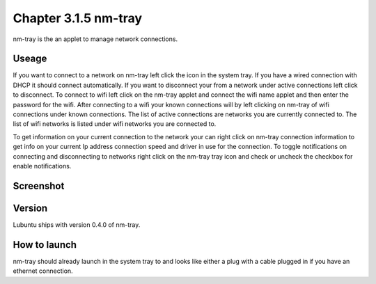 Chapter 3.1.5 nm-tray
=====================

nm-tray is the an applet to manage network connections. 

Useage
------
If you want to connect to  a network on nm-tray left click the icon in the system tray. If you have a wired connection with DHCP it should connect automatically. If you want to disconnect your from a network under active connections left click to disconnect. To connect to wifi left click on the nm-tray applet and connect the wifi name applet and then enter the password for the wifi.  
After connecting to a wifi your known connections will by left clicking on nm-tray of wifi connections under known connections. The list of active connections are networks you are currently connected to. The list of wifi networks is listed under wifi networks you are connected to.  

To get information on your current connection to the network your can right click on nm-tray connection information to get info on your current Ip address connection speed and driver in use for the connection. To toggle notifications on connecting and disconnecting to networks right click on the nm-tray tray icon and check or uncheck the checkbox for enable notifications. 

Screenshot
----------
.. image:: nm-tray.png

Version
-------
Lubuntu ships with version 0.4.0 of nm-tray.

How to launch
-------------
nm-tray should already launch in the system tray to and looks like either a plug with a cable plugged in if you have an ethernet connection. 
